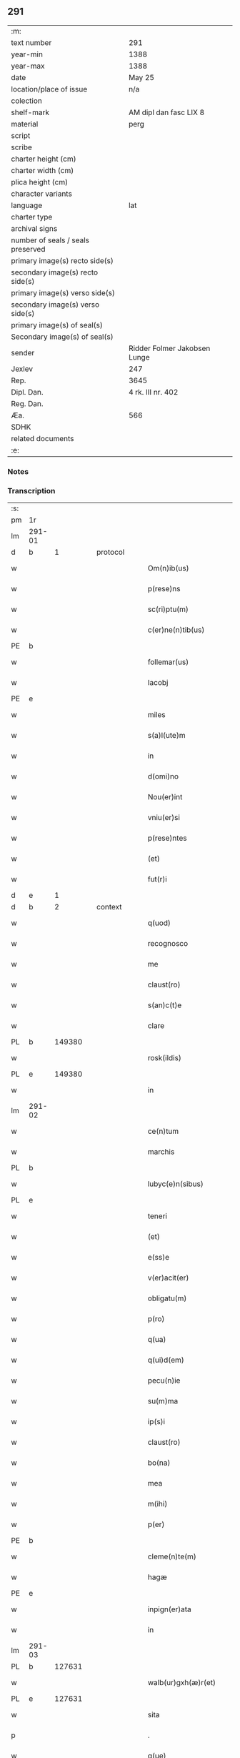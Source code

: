 ** 291

| :m:                               |                              |
| text number                       | 291                          |
| year-min                          | 1388                         |
| year-max                          | 1388                         |
| date                              | May 25                       |
| location/place of issue           | n/a                          |
| colection                         |                              |
| shelf-mark                        | AM dipl dan fasc LIX 8       |
| material                          | perg                         |
| script                            |                              |
| scribe                            |                              |
| charter height (cm)               |                              |
| charter width (cm)                |                              |
| plica height (cm)                 |                              |
| character variants                |                              |
| language                          | lat                          |
| charter type                      |                              |
| archival signs                    |                              |
| number of seals / seals preserved |                              |
| primary image(s) recto side(s)    |                              |
| secondary image(s) recto side(s)  |                              |
| primary image(s) verso side(s)    |                              |
| secondary image(s) verso side(s)  |                              |
| primary image(s) of seal(s)       |                              |
| Secondary image(s) of seal(s)     |                              |
| sender                            | Ridder Folmer Jakobsen Lunge |
| Jexlev                            | 247                          |
| Rep.                              | 3645                         |
| Dipl. Dan.                        | 4 rk. III nr. 402            |
| Reg. Dan.                         |                              |
| Æa.                               | 566                          |
| SDHK                              |                              |
| related documents                 |                              |
| :e:                               |                              |

*** Notes


*** Transcription
| :s: |        |   |   |   |   |                        |            |             |   |   |                                 |     |   |   |   |        |
| pm  | 1r     |   |   |   |   |                        |            |             |   |   |                                 |     |   |   |   |        |
| lm  | 291-01 |   |   |   |   |                        |            |             |   |   |                                 |     |   |   |   |        |
| d  | b      | 1  |   | protocol  |   |                        |            |             |   |   |                                 |     |   |   |   |        |
| w   |        |   |   |   |   | Om(n)ib(us)            | Om&pk;ıbꝫ  |             |   |   |                                 | lat |   |   |   | 291-01 |
| w   |        |   |   |   |   | p(rese)ns              | pn&pk;    |             |   |   |                                 | lat |   |   |   | 291-01 |
| w   |        |   |   |   |   | sc(ri)ptu(m)           | ſcptu̅     |             |   |   |                                 | lat |   |   |   | 291-01 |
| w   |        |   |   |   |   | c(er)ne(n)tib(us)      | cne̅tıbꝫ   |             |   |   |                                 | lat |   |   |   | 291-01 |
| PE  | b      |   |   |   |   |                        |            |             |   |   |                                 |     |   |   |   |        |
| w   |        |   |   |   |   | follemar(us)           | follemar᷒   |             |   |   |                                 | lat |   |   |   | 291-01 |
| w   |        |   |   |   |   | Iacobj                 | Iacobȷ     |             |   |   |                                 | lat |   |   |   | 291-01 |
| PE  | e      |   |   |   |   |                        |            |             |   |   |                                 |     |   |   |   |        |
| w   |        |   |   |   |   | miles                  | mıle      |             |   |   |                                 | lat |   |   |   | 291-01 |
| w   |        |   |   |   |   | s(a)l(ute)m            | ſl&pk;    |             |   |   |                                 | lat |   |   |   | 291-01 |
| w   |        |   |   |   |   | in                     | ı         |             |   |   |                                 | lat |   |   |   | 291-01 |
| w   |        |   |   |   |   | d(omi)no               | dn̅o        |             |   |   |                                 | lat |   |   |   | 291-01 |
| w   |        |   |   |   |   | Nou(er)int             | Nouínt    |             |   |   |                                 | lat |   |   |   | 291-01 |
| w   |        |   |   |   |   | vniu(er)si             | vnıuſı    |             |   |   |                                 | lat |   |   |   | 291-01 |
| w   |        |   |   |   |   | p(rese)ntes            | pn̅te      |             |   |   |                                 | lat |   |   |   | 291-01 |
| w   |        |   |   |   |   | (et)                   |           |             |   |   |                                 | lat |   |   |   | 291-01 |
| w   |        |   |   |   |   | fut(r)i                | futᷣı       |             |   |   |                                 | lat |   |   |   | 291-01 |
| d  | e      | 1  |   |   |   |                        |            |             |   |   |                                 |     |   |   |   |        |
| d  | b      | 2  |   | context  |   |                        |            |             |   |   |                                 |     |   |   |   |        |
| w   |        |   |   |   |   | q(uod)                 | ꝙ          |             |   |   |                                 | lat |   |   |   | 291-01 |
| w   |        |   |   |   |   | recognosco             | recognoſco |             |   |   |                                 | lat |   |   |   | 291-01 |
| w   |        |   |   |   |   | me                     | me         |             |   |   |                                 | lat |   |   |   | 291-01 |
| w   |        |   |   |   |   | claust(ro)             | clauﬅͦ      |             |   |   |                                 | lat |   |   |   | 291-01 |
| w   |        |   |   |   |   | s(an)c(t)e             | ſc̅e        |             |   |   |                                 | lat |   |   |   | 291-01 |
| w   |        |   |   |   |   | clare                  | clare      |             |   |   |                                 | lat |   |   |   | 291-01 |
| PL  | b      |   149380|   |   |   |                        |            |             |   |   |                                 |     |   |   |   |        |
| w   |        |   |   |   |   | rosk(ildis)            | roſꝃ       |             |   |   |                                 | lat |   |   |   | 291-01 |
| PL  | e      |   149380|   |   |   |                        |            |             |   |   |                                 |     |   |   |   |        |
| w   |        |   |   |   |   | in                     | ı         |             |   |   |                                 | lat |   |   |   | 291-01 |
| lm  | 291-02 |   |   |   |   |                        |            |             |   |   |                                 |     |   |   |   |        |
| w   |        |   |   |   |   | ce(n)tum               | ce̅tu      |             |   |   |                                 | lat |   |   |   | 291-02 |
| w   |        |   |   |   |   | marchis                | marchı    |             |   |   |                                 | lat |   |   |   | 291-02 |
| PL  | b      |   |   |   |   |                        |            |             |   |   |                                 |     |   |   |   |        |
| w   |        |   |   |   |   | lubyc(e)n(sibus)       | lubyc̅     |             |   |   |                                 | lat |   |   |   | 291-02 |
| PL  | e      |   |   |   |   |                        |            |             |   |   |                                 |     |   |   |   |        |
| w   |        |   |   |   |   | teneri                 | tenerí     |             |   |   |                                 | lat |   |   |   | 291-02 |
| w   |        |   |   |   |   | (et)                   |           |             |   |   |                                 | lat |   |   |   | 291-02 |
| w   |        |   |   |   |   | e(ss)e                 | e̅e         |             |   |   |                                 | lat |   |   |   | 291-02 |
| w   |        |   |   |   |   | v(er)acit(er)          | vacıt    |             |   |   |                                 | lat |   |   |   | 291-02 |
| w   |        |   |   |   |   | obligatu(m)            | oblıgatu̅   |             |   |   |                                 | lat |   |   |   | 291-02 |
| w   |        |   |   |   |   | p(ro)                  | ꝓ          |             |   |   |                                 | lat |   |   |   | 291-02 |
| w   |        |   |   |   |   | q(ua)                  | qᷓ          |             |   |   |                                 | lat |   |   |   | 291-02 |
| w   |        |   |   |   |   | q(ui)d(em)             | q        |             |   |   |                                 | lat |   |   |   | 291-02 |
| w   |        |   |   |   |   | pecu(n)ie              | pecu̅ı̅e     |             |   |   |                                 | lat |   |   |   | 291-02 |
| w   |        |   |   |   |   | su(m)ma                | ſu̅ma       |             |   |   |                                 | lat |   |   |   | 291-02 |
| w   |        |   |   |   |   | ip(s)i                 | ıp̅ı        |             |   |   |                                 | lat |   |   |   | 291-02 |
| w   |        |   |   |   |   | claust(ro)             | clauﬅͦ      |             |   |   |                                 | lat |   |   |   | 291-02 |
| w   |        |   |   |   |   | bo(na)                 | bo        |             |   |   |                                 | lat |   |   |   | 291-02 |
| w   |        |   |   |   |   | mea                    | mea        |             |   |   |                                 | lat |   |   |   | 291-02 |
| w   |        |   |   |   |   | m(ihi)                 | m         |             |   |   |                                 | lat |   |   |   | 291-02 |
| w   |        |   |   |   |   | p(er)                  | p̲          |             |   |   |                                 | lat |   |   |   | 291-02 |
| PE  | b      |   |   |   |   |                        |            |             |   |   |                                 |     |   |   |   |        |
| w   |        |   |   |   |   | cleme(n)te(m)          | cleme̅te̅    |             |   |   |                                 | lat |   |   |   | 291-02 |
| w   |        |   |   |   |   | hagæ                   | hagæ       |             |   |   |                                 | dan |   |   |   | 291-02 |
| PE  | e      |   |   |   |   |                        |            |             |   |   |                                 |     |   |   |   |        |
| w   |        |   |   |   |   | inpign(er)ata          | ınpıgnata |             |   |   |                                 | lat |   |   |   | 291-02 |
| w   |        |   |   |   |   | in                     | ın         |             |   |   |                                 | lat |   |   |   | 291-02 |
| lm  | 291-03 |   |   |   |   |                        |            |             |   |   |                                 |     |   |   |   |        |
| PL | b |    127631|   |   |   |                     |                  |   |   |   |                                 |     |   |   |   |               |
| w   |        |   |   |   |   | walb(ur)gxh(æ)r(et)    | walbᷣgxh̅ꝝ   |             |   |   |                                 | dan |   |   |   | 291-03 |
| PL | e |    127631|   |   |   |                     |                  |   |   |   |                                 |     |   |   |   |               |
| w   |        |   |   |   |   | sita                   | ſıta       |             |   |   |                                 | lat |   |   |   | 291-03 |
| p   |        |   |   |   |   | .                      | .          |             |   |   |                                 | lat |   |   |   | 291-03 |
| w   |        |   |   |   |   | q(ue)                  | q̅          |             |   |   |                                 | lat |   |   |   | 291-03 |
| w   |        |   |   |   |   | vale(n)t               | vale̅t      |             |   |   |                                 | lat |   |   |   | 291-03 |
| w   |        |   |   |   |   | a(n)nuati(m)           | a̅nuatı̅     |             |   |   |                                 | lat |   |   |   | 291-03 |
| w   |        |   |   |   |   | in                     | ı         |             |   |   |                                 | lat |   |   |   | 291-03 |
| w   |        |   |   |   |   | redditib(us)           | reddıtıbꝫ  |             |   |   |                                 | lat |   |   |   | 291-03 |
| w   |        |   |   |   |   | vna(m)                 | vna̅        |             |   |   |                                 | lat |   |   |   | 291-03 |
| w   |        |   |   |   |   | lesta(m)               | leﬅa̅       |             |   |   |                                 | lat |   |   |   | 291-03 |
| w   |        |   |   |   |   | a(n)none               | a̅none      |             |   |   |                                 | lat |   |   |   | 291-03 |
| w   |        |   |   |   |   | inpign(er)o            | ınpıgn͛o    |             |   |   |                                 | lat |   |   |   | 291-03 |
| w   |        |   |   |   |   | p(er)                  | p̲          |             |   |   |                                 | lat |   |   |   | 291-03 |
| w   |        |   |   |   |   | p(rese)ntes            | pn̅te      |             |   |   |                                 | lat |   |   |   | 291-03 |
| p   |        |   |   |   |   | .                      | .          |             |   |   |                                 | lat |   |   |   | 291-03 |
| w   |        |   |   |   |   | Ita                    | Ita        |             |   |   |                                 | lat |   |   |   | 291-03 |
| w   |        |   |   |   |   | t(ame)n                | t̅         |             |   |   |                                 | lat |   |   |   | 291-03 |
| w   |        |   |   |   |   | q(uod)                 | ꝙ          |             |   |   |                                 | lat |   |   |   | 291-03 |
| w   |        |   |   |   |   | si                     | ı         |             |   |   |                                 | lat |   |   |   | 291-03 |
| w   |        |   |   |   |   | de(us)                 | de᷒         |             |   |   |                                 | lat |   |   |   | 291-03 |
| w   |        |   |   |   |   | me                     | me         |             |   |   |                                 | lat |   |   |   | 291-03 |
| w   |        |   |   |   |   | in                     | ın         |             |   |   |                                 | lat |   |   |   | 291-03 |
| w   |        |   |   |   |   | reysa                  | reyſa      |             |   |   |                                 | dan |   |   |   | 291-03 |
| w   |        |   |   |   |   | q(uam)                 | qᷓ          |             |   |   |                                 | lat |   |   |   | 291-03 |
| w   |        |   |   |   |   | te(n)do                | te̅do       |             |   |   |                                 | lat |   |   |   | 291-03 |
| w   |        |   |   |   |   | ad                     | ad         |             |   |   |                                 | lat |   |   |   | 291-03 |
| lm  | 291-04 |   |   |   |   |                        |            |             |   |   |                                 |     |   |   |   |        |
| PL | b |    |   |   |   |                     |                  |   |   |   |                                 |     |   |   |   |               |
| w   |        |   |   |   |   | suec(iam)              | ſue       |             |   |   |                                 | lat |   |   |   | 291-04 |
| PL | e |    |   |   |   |                     |                  |   |   |   |                                 |     |   |   |   |               |
| w   |        |   |   |   |   | ab                     | ab         |             |   |   |                                 | lat |   |   |   | 291-04 |
| w   |        |   |   |   |   | hac                    | hac        |             |   |   |                                 | lat |   |   |   | 291-04 |
| w   |        |   |   |   |   | luce                   | luce       |             |   |   |                                 | lat |   |   |   | 291-04 |
| w   |        |   |   |   |   | vocau(er)it            | vocauıt   |             |   |   |                                 | lat |   |   |   | 291-04 |
| p   |        |   |   |   |   | .                      | .          |             |   |   |                                 | lat |   |   |   | 291-04 |
| w   |        |   |   |   |   | ext(un)c               | ext̅c       |             |   |   |                                 | lat |   |   |   | 291-04 |
| w   |        |   |   |   |   | ip(s)a                 | ıp̅a        |             |   |   |                                 | lat |   |   |   | 291-04 |
| w   |        |   |   |   |   | bo(na)                 | boᷓ         |             |   |   |                                 | lat |   |   |   | 291-04 |
| w   |        |   |   |   |   | p(re)dicta             | p̅dıa      |             |   |   |                                 | lat |   |   |   | 291-04 |
| w   |        |   |   |   |   | ip(s)i                 | ıp̅ı        |             |   |   |                                 | lat |   |   |   | 291-04 |
| w   |        |   |   |   |   | claust(ro)             | clauﬅͦ      |             |   |   |                                 | lat |   |   |   | 291-04 |
| w   |        |   |   |   |   | in                     | ın         |             |   |   |                                 | lat |   |   |   | 291-04 |
| w   |        |   |   |   |   | pignore                | pıgnore    |             |   |   |                                 | lat |   |   |   | 291-04 |
| w   |        |   |   |   |   | ceda(n)t               | ceda̅t      |             |   |   |                                 | lat |   |   |   | 291-04 |
| w   |        |   |   |   |   | donec                  | donec      |             |   |   |                                 | lat |   |   |   | 291-04 |
| w   |        |   |   |   |   | legitime               | legıtíme   |             |   |   |                                 | lat |   |   |   | 291-04 |
| w   |        |   |   |   |   | redima(n)t(ur)         | redıma̅tᷣ    |             |   |   |                                 | lat |   |   |   | 291-04 |
| p   |        |   |   |   |   | .                      | .          |             |   |   |                                 | lat |   |   |   | 291-04 |
| w   |        |   |   |   |   | s(et)                  | ꝫ         |             |   |   |                                 | lat |   |   |   | 291-04 |
| w   |        |   |   |   |   | si                     | ı         |             |   |   |                                 | lat |   |   |   | 291-04 |
| w   |        |   |   |   |   | rediero                | redıero    |             |   |   |                                 | lat |   |   |   | 291-04 |
| w   |        |   |   |   |   | ip(s)a                 | ıp̅a        |             |   |   |                                 | lat |   |   |   | 291-04 |
| lm  | 291-05 |   |   |   |   |                        |            |             |   |   |                                 |     |   |   |   |        |
| w   |        |   |   |   |   | bo(na)                 | boᷓ         |             |   |   |                                 | lat |   |   |   | 291-05 |
| w   |        |   |   |   |   | p(er)s(on)al(ite)r     | p̲ſa̅l̅r      |             |   |   |                                 | lat |   |   |   | 291-05 |
| w   |        |   |   |   |   | habeam                 | habea     |             |   |   |                                 | lat |   |   |   | 291-05 |
| w   |        |   |   |   |   | absq(ue)               | abſqꝫ      |             |   |   |                                 | lat |   |   |   | 291-05 |
| w   |        |   |   |   |   | reclamac(i)o(n)e       | reclamac̅oe |             |   |   |                                 | lat |   |   |   | 291-05 |
| ad  | x      |   |   |   |   |                        |            | supralinear |   |   |                                 |     |   |   |   |        |
| w   |        |   |   |   |   | q(uo)ru(m)⸌cu(m)⸍q(ue) | qͦru̅⸌cu̅⸍qꝫ  |             |   |   |                                 | lat |   |   |   | 291-05 |
| d  | e      | 2  |   |   |   |                        |            |             |   |   |                                 |     |   |   |   |        |
| d  | b      | 3  |   | eschatocol  |   |                        |            |             |   |   |                                 |     |   |   |   |        |
| w   |        |   |   |   |   | In                     | In         |             |   |   |                                 | lat |   |   |   | 291-05 |
| w   |        |   |   |   |   | cui(us)                | cuı᷒        |             |   |   |                                 | lat |   |   |   | 291-05 |
| w   |        |   |   |   |   | rej                    | ɼeȷ        |             |   |   |                                 | lat |   |   |   | 291-05 |
| w   |        |   |   |   |   | testi(m)o(n)i(u)m      | teﬅı̅oı    |             |   |   |                                 | lat |   |   |   | 291-05 |
| w   |        |   |   |   |   | sigillu(m)             | ıgıllu̅    |             |   |   |                                 | lat |   |   |   | 291-05 |
| w   |        |   |   |   |   | meu(m)                 | meu̅        |             |   |   |                                 | lat |   |   |   | 291-05 |
| w   |        |   |   |   |   | vna                    | vna        |             |   |   |                                 | lat |   |   |   | 291-05 |
| w   |        |   |   |   |   | cu(m)                  | cu̅         |             |   |   |                                 | lat |   |   |   | 291-05 |
| w   |        |   |   |   |   | sigill(um)             | ıgıll̅     |             |   |   |                                 | lat |   |   |   | 291-05 |
| w   |        |   |   |   |   | viror(um)              | vıroꝝ      |             |   |   |                                 | lat |   |   |   | 291-05 |
| w   |        |   |   |   |   | discretor(um)          | dıſcretoꝝ  |             |   |   |                                 | lat |   |   |   | 291-05 |
| w   |        |   |   |   |   | v(idelicet)            | vꝫ         |             |   |   |                                 | lat |   |   |   | 291-05 |
| w   |        |   |   |   |   | d(omi)ni               | dn̅ı        |             |   |   |                                 | lat |   |   |   | 291-05 |
| PE  | b      |   |   |   |   |                        |            |             |   |   |                                 |     |   |   |   |        |
| w   |        |   |   |   |   | nicolaj                | nıcolaȷ    |             |   |   |                                 | lat |   |   |   | 291-05 |
| w   |        |   |   |   |   | almari                 | almarí     |             |   |   |                                 | lat |   |   |   | 291-05 |
| PE  | e      |   |   |   |   |                        |            |             |   |   |                                 |     |   |   |   |        |
| lm  | 291-06 |   |   |   |   |                        |            |             |   |   |                                 |     |   |   |   |        |
| w   |        |   |   |   |   | p(res)b(ite)ri         | pb̅rı       |             |   |   |                                 | lat |   |   |   | 291-06 |
| w   |        |   |   |   |   | in                     | ı         |             |   |   |                                 | lat |   |   |   | 291-06 |
| PL  | b      |   102358|   |   |   |                        |            |             |   |   |                                 |     |   |   |   |        |
| w   |        |   |   |   |   | heddinggæ              | heddínggæ  |             |   |   |                                 | dan |   |   |   | 291-06 |
| PL  | e      |   102358|   |   |   |                        |            |             |   |   |                                 |     |   |   |   |        |
| PE  | b      |   |   |   |   |                        |            |             |   |   |                                 |     |   |   |   |        |
| w   |        |   |   |   |   | karoli                 | karolı     |             |   |   |                                 | lat |   |   |   | 291-06 |
| w   |        |   |   |   |   | thomes(sun)            | thomeſ    |             |   |   |                                 | dan |   |   |   | 291-06 |
| PE  | e      |   |   |   |   |                        |            |             |   |   |                                 |     |   |   |   |        |
| w   |        |   |   |   |   | (et)                   |           |             |   |   |                                 | lat |   |   |   | 291-06 |
| PE  | b      |   |   |   |   |                        |            |             |   |   |                                 |     |   |   |   |        |
| w   |        |   |   |   |   | Ioh(ann)is             | Ioh̅ı      |             |   |   |                                 | lat |   |   |   | 291-06 |
| w   |        |   |   |   |   | pauli                  | paulı      |             |   |   |                                 | lat |   |   |   | 291-06 |
| PE  | e      |   |   |   |   |                        |            |             |   |   |                                 |     |   |   |   |        |
| w   |        |   |   |   |   | p(rese)ntib(us)        | pn̅tıbꝫ     |             |   |   |                                 | lat |   |   |   | 291-06 |
| w   |        |   |   |   |   | e(st)                  | e̅          |             |   |   |                                 | lat |   |   |   | 291-06 |
| w   |        |   |   |   |   | appe(n)sum             | ae̅ſu     |             |   |   |                                 | lat |   |   |   | 291-06 |
| w   |        |   |   |   |   | datu(m)                | datu̅       |             |   |   |                                 | lat |   |   |   | 291-06 |
| w   |        |   |   |   |   | Anno                   | nno       |             |   |   |                                 | lat |   |   |   | 291-06 |
| w   |        |   |   |   |   | do(mini)               | do        |             |   |   |                                 | lat |   |   |   | 291-06 |
| n   |        |   |   |   |   | mͦ                      | ͦ          |             |   |   |                                 | lat |   |   |   | 291-06 |
| n   |        |   |   |   |   | cccͦ                    | ccͦc        |             |   |   |                                 | lat |   |   |   | 291-06 |
| n   |        |   |   |   |   | lxxx                   | lxxx       |             |   |   |                                 | lat |   |   |   | 291-06 |
| w   |        |   |   |   |   | octauo                 | oauo      |             |   |   |                                 | lat |   |   |   | 291-06 |
| w   |        |   |   |   |   | die                    | dıe        |             |   |   |                                 | lat |   |   |   | 291-06 |
| w   |        |   |   |   |   | b(ea)ti                | bt̅ı        |             |   |   |                                 | lat |   |   |   | 291-06 |
| w   |        |   |   |   |   | vrbani                 | vrbanı     |             |   |   |                                 | lat |   |   |   | 291-06 |
| w   |        |   |   |   |   | ep(iscop)i             | ep̅ı        |             |   |   |                                 | lat |   |   |   | 291-06 |
| d  | e      | 3  |   |   |   |                        |            |             |   |   |                                 |     |   |   |   |        |
| :e: |        |   |   |   |   |                        |            |             |   |   |                                 |     |   |   |   |        |